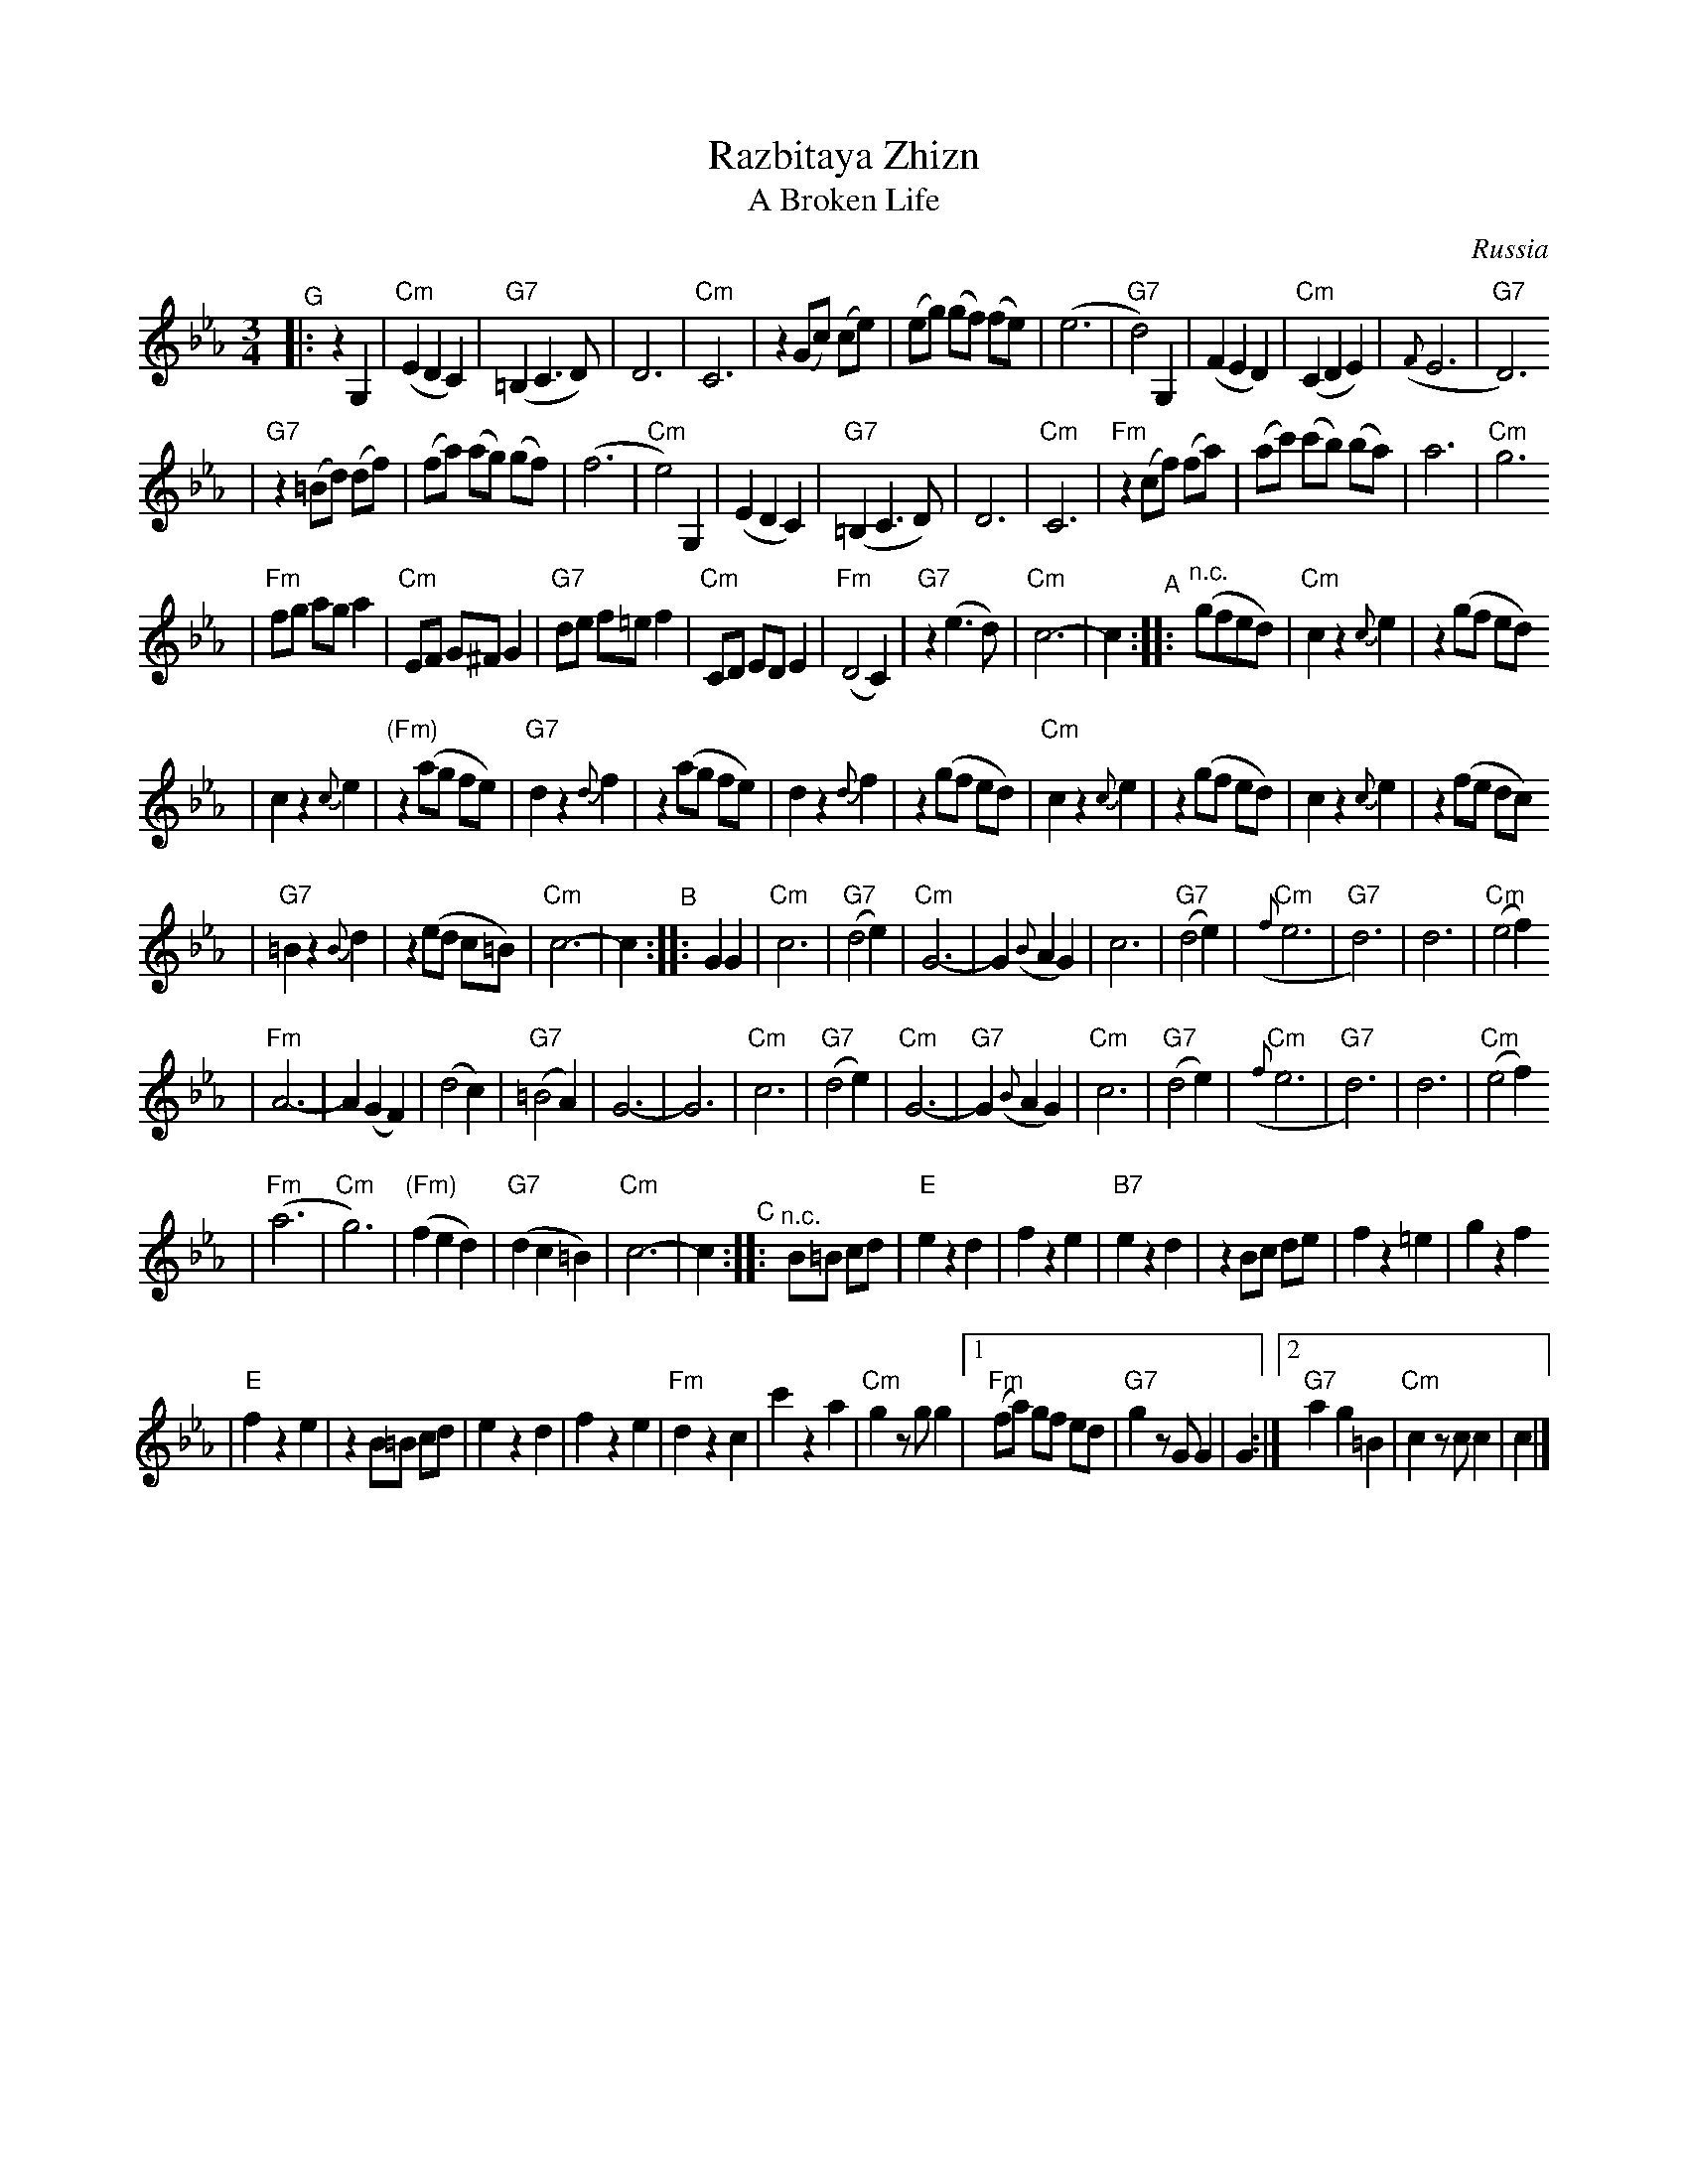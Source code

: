 X: 512
T: Razbitaya Zhizn
T: A Broken Life
R: waltz
O: Russia
M: 3/4
L: 1/8
K: Cm
"^G"\
|: z2 G,2 \
| "Cm"(E2 D2 C2) | "G7"(=B,2 C3 D) | D6 | "Cm"C6 \
| z2 (Gc) (ce) | (eg) (gf) (fe) | (e6 | "G7"d4) G,2 \
| (F2 E2 D2) | "Cm"(C2 D2 E2) | ({F}E6 | "G7"D6)
| "G7"z2 (=Bd) (df) | (fa) (ag) (gf) | (f6 | "Cm"e4) G,2 \
| (E2 D2 C2) | "G7"(=B,2 C3 D) | D6 | "Cm"C6 \
| "Fm"z2 (cf) (fa) | (ac') (c'b) (ba) | a6 | "Cm"g6
| "Fm"fg ag a2 | "Cm"EF G^F G2 | "G7"de f=e f2 | "Cm"CD ED E2 \
| "Fm"(D4 C2) | "G7"z2 (e3 d) | "Cm"c6- |c2 \
"^A"\
:: "^n.c."(gfed) \
| "Cm"c2 z2 {c}e2 | z2 (gf ed)
| c2 z2 {c}e2 | "(Fm)"z2 (ag fe) \
| "G7"d2 z2 {d}f2 | z2 (ag fe) \
| d2 z2 {d}f2 | z2 (gf ed) \
| "Cm"c2 z2 {c}e2 | z2 (gf ed) \
| c2 z2 {c}e2 | z2 (fe dc)
| "G7"=B2 z2 {B}d2 | z2 (ed c=B) \
| "Cm"c6- | c2 \
"^B"\
:: G2 G2 \
| "Cm"c6 | "G7"(d4 e2) | "Cm"G6- | G2 ({B}A2 G2) \
| c6 | "G7"(d4 e2) | "Cm"({f}e6 | "G7"d6) \
| d6 | "Cm"(e4 f2)
| "Fm"A6- | A2 (G2 F2) \
| (d4 c2) | "G7"(=B4 A2) | G6- | G6 \
| "Cm"c6 | "G7"(d4 e2) | "Cm"G6- | "G7"G2 ({B}A2 G2) \
| "Cm"c6 | "G7"(d4 e2) | "Cm"({f}e6 | "G7"d6) \
| d6 | "Cm"(e4 f2)
| "Fm"(a6 | "Cm"g6) \
| "(Fm)"(f2 e2 d2) | "G7"(d2 c2 =B2) \
| "Cm"c6- | c2 \
"^C"\
:: "^n.c."B=B cd \
| "E"e2 z2 d2 | f2 z2 e2 \
| "B7"e2 z2 d2 | z2 Bc de \
| f2 z2 =e2 | g2 z2 f2
| "E"f2 z2 e2 | z2 B=B cd \
| e2 z2 d2 | f2 z2 e2 \
| "Fm"d2 z2 c2 | c'2 z2 a2 \
| "Cm"g2 zg g2 \
|1 "Fm"(fa) gf ed | "G7"g2 zG G2 | G2 \
:|2 "G7"a2 g2 =B2 | "Cm"c2 zc c2 | c2 |]
